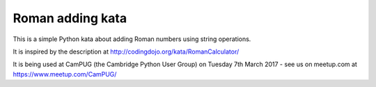 Roman adding kata
=================
This is a simple Python kata about adding Roman numbers using string operations.

It is inspired by the description at http://codingdojo.org/kata/RomanCalculator/

It is being used at CamPUG (the Cambridge Python User Group) on Tuesday 7th
March 2017 - see us on meetup.com at https://www.meetup.com/CamPUG/
